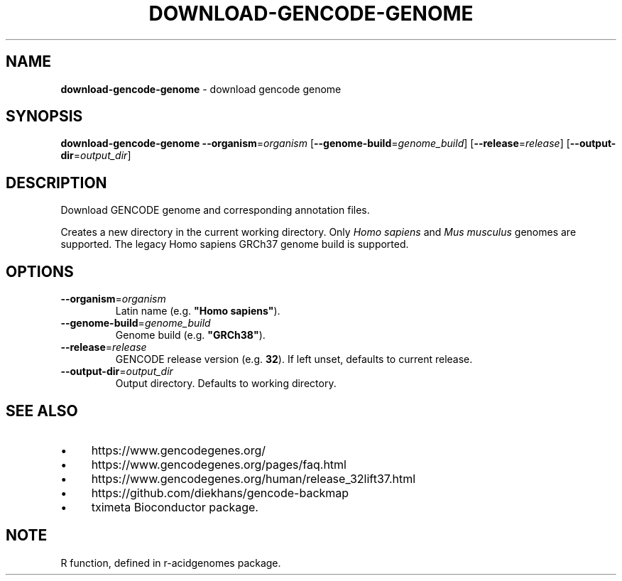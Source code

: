 .\" generated with Ronn/v0.7.3
.\" http://github.com/rtomayko/ronn/tree/0.7.3
.
.TH "DOWNLOAD\-GENCODE\-GENOME" "1" "August 2021" "" ""
.
.SH "NAME"
\fBdownload\-gencode\-genome\fR \- download gencode genome
.
.SH "SYNOPSIS"
\fBdownload\-gencode\-genome\fR \fB\-\-organism\fR=\fIorganism\fR [\fB\-\-genome\-build\fR=\fIgenome_build\fR] [\fB\-\-release\fR=\fIrelease\fR] [\fB\-\-output\-dir\fR=\fIoutput_dir\fR]
.
.SH "DESCRIPTION"
Download GENCODE genome and corresponding annotation files\.
.
.P
Creates a new directory in the current working directory\. Only \fIHomo sapiens\fR and \fIMus musculus\fR genomes are supported\. The legacy Homo sapiens GRCh37 genome build is supported\.
.
.SH "OPTIONS"
.
.TP
\fB\-\-organism\fR=\fIorganism\fR
Latin name (e\.g\. \fB"Homo sapiens"\fR)\.
.
.TP
\fB\-\-genome\-build\fR=\fIgenome_build\fR
Genome build (e\.g\. \fB"GRCh38"\fR)\.
.
.TP
\fB\-\-release\fR=\fIrelease\fR
GENCODE release version (e\.g\. \fB32\fR)\. If left unset, defaults to current release\.
.
.TP
\fB\-\-output\-dir\fR=\fIoutput_dir\fR
Output directory\. Defaults to working directory\.
.
.SH "SEE ALSO"
.
.IP "\(bu" 4
https://www\.gencodegenes\.org/
.
.IP "\(bu" 4
https://www\.gencodegenes\.org/pages/faq\.html
.
.IP "\(bu" 4
https://www\.gencodegenes\.org/human/release_32lift37\.html
.
.IP "\(bu" 4
https://github\.com/diekhans/gencode\-backmap
.
.IP "\(bu" 4
tximeta Bioconductor package\.
.
.IP "" 0
.
.SH "NOTE"
R function, defined in r\-acidgenomes package\.
